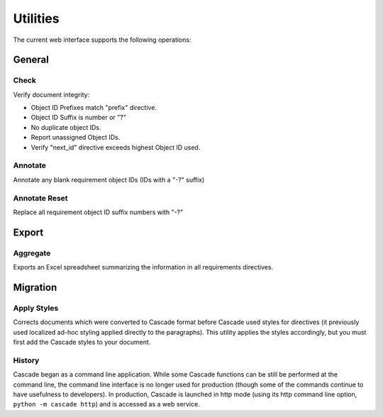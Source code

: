 Utilities
#########

The current web interface supports the following operations:

General
*******

Check
=====

Verify document integrity:

* Object ID Prefixes match "prefix" directive.
* Object ID Suffix is number or "?"
* No duplicate object IDs.
* Report unassigned Object IDs.
* Verify "next_id" directive exceeds highest Object ID used.

.. _annotate:

Annotate
========
Annotate any blank requirement object IDs (IDs with a "-?" suffix)

Annotate Reset
==============
Replace all requirement object ID suffix numbers with "-?"

Export
******

.. _aggregate:

Aggregate
=========
Exports an Excel spreadsheet summarizing the information in all requirements directives.

Migration
*********

Apply Styles
============
Corrects documents which were converted to Cascade format 
before Cascade used styles for directives (it previously used 
localized ad-hoc styling applied directly to the paragraphs).
This utility applies the styles accordingly, but you must first add the
Cascade styles to your document.

History
=======
Cascade began as a command line application. While some Cascade functions can be still be performed at the command line, the 
command line interface is no longer used for production (though some of the commands continue to have usefulness
to developers).  In production, Cascade is launched in http mode (using its http command line option, ``python -m cascade http``) 
and is accessed as a web service.